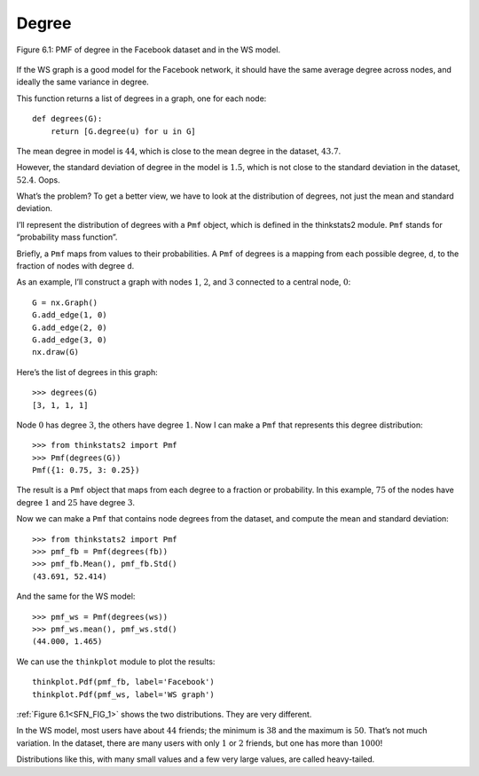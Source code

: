 
.. _SFN_FIG_1:

Degree 
-------

.. _SFN_4:

.. figure:: Figures/thinkcomplexity2010.png
   :align: center
   :alt: "Figure 6.1: PMF of degree in the Facebook dataset and in the WS model."
    
   Figure 6.1: PMF of degree in the Facebook dataset and in the WS model.

If the WS graph is a good model for the Facebook network, it should have the same average degree across nodes, and ideally the same variance in degree.

This function returns a list of degrees in a graph, one for each node:

::

    def degrees(G):
        return [G.degree(u) for u in G]

The mean degree in model is :math:`44`, which is close to the mean degree in the dataset, :math:`43.7`.

However, the standard deviation of degree in the model is :math:`1.5`, which is not close to the standard deviation in the dataset, :math:`52.4`. Oops.

What’s the problem? To get a better view, we have to look at the distribution of degrees, not just the mean and standard deviation.

I’ll represent the distribution of degrees with a ``Pmf`` object, which is defined in the thinkstats2 module. ``Pmf`` stands for “probability mass function”.

Briefly, a ``Pmf`` maps from values to their probabilities. A ``Pmf`` of degrees is a mapping from each possible degree, ``d``, to the fraction of nodes with degree ``d``.

As an example, I’ll construct a graph with nodes :math:`1`, :math:`2`, and :math:`3` connected to a central node, :math:`0`:

::

    G = nx.Graph()
    G.add_edge(1, 0)
    G.add_edge(2, 0)
    G.add_edge(3, 0)
    nx.draw(G)

Here’s the list of degrees in this graph:

::

    >>> degrees(G)
    [3, 1, 1, 1]

Node :math:`0` has degree :math:`3`, the others have degree :math:`1`. Now I can make a ``Pmf`` that represents this degree distribution:

::

    >>> from thinkstats2 import Pmf
    >>> Pmf(degrees(G))
    Pmf({1: 0.75, 3: 0.25})

The result is a ``Pmf`` object that maps from each degree to a fraction or probability. In this example, :math:`75%` of the nodes have degree :math:`1` and :math:`25%` have degree :math:`3`.

Now we can make a ``Pmf`` that contains node degrees from the dataset, and compute the mean and standard deviation:

::

    >>> from thinkstats2 import Pmf
    >>> pmf_fb = Pmf(degrees(fb))
    >>> pmf_fb.Mean(), pmf_fb.Std()
    (43.691, 52.414)

And the same for the WS model:

::

    >>> pmf_ws = Pmf(degrees(ws))
    >>> pmf_ws.mean(), pmf_ws.std()
    (44.000, 1.465)

We can use the ``thinkplot`` module to plot the results:

::

    thinkplot.Pdf(pmf_fb, label='Facebook')
    thinkplot.Pdf(pmf_ws, label='WS graph')

:ref:`Figure 6.1<SFN_FIG_1>` shows the two distributions. They are very different.

In the WS model, most users have about :math:`44` friends; the minimum is :math:`38` and the maximum is :math:`50`. That’s not much variation. In the dataset, there are many users with only :math:`1` or :math:`2` friends, but one has more than :math:`1000`!

Distributions like this, with many small values and a few very large values, are called heavy-tailed.


